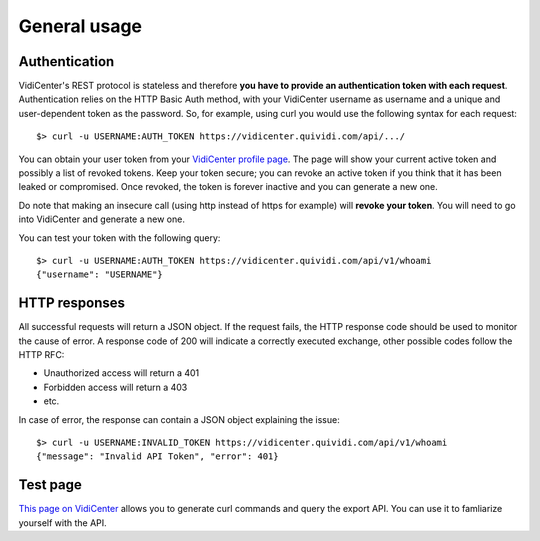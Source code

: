 General usage
=============


Authentication
##############

VidiCenter's REST protocol is stateless and therefore **you have to provide an authentication token with each request**. Authentication relies on the HTTP Basic Auth method, with your VidiCenter username as username and a unique and user-dependent token as the password. So, for example, using curl you would use the following syntax for each request::

    $> curl -u USERNAME:AUTH_TOKEN https://vidicenter.quividi.com/api/.../


You can obtain your user token from your `VidiCenter profile page <http://vidicenter.quividi.com/next/profile>`_. The page will show your current active token and possibly a list of revoked tokens. Keep your token secure; you can revoke an active token if you think that it has been leaked or compromised. Once revoked, the token is forever inactive and you can generate a new one.


Do note that making an insecure call (using http instead of https for example) will **revoke your token**. You will need to go into VidiCenter and generate a new one.


You can test your token with the following query::

    $> curl -u USERNAME:AUTH_TOKEN https://vidicenter.quividi.com/api/v1/whoami
    {"username": "USERNAME"}


HTTP responses
##############

All successful requests will return a JSON object. If the request fails, the HTTP response code should be used to monitor the cause of error. A response code of 200 will indicate a correctly executed exchange, other possible codes follow the HTTP RFC:

* Unauthorized access will return a 401
* Forbidden access will return a 403
* etc.

In case of error, the response can contain a JSON object explaining the issue::

    $> curl -u USERNAME:INVALID_TOKEN https://vidicenter.quividi.com/api/v1/whoami
    {"message": "Invalid API Token", "error": 401}


Test page
#########

`This page on VidiCenter <http://vidicenter.quividi.com/api/v1/test/>`_ allows you to generate curl commands and query the export API. You can use it to famliarize yourself with the API.

